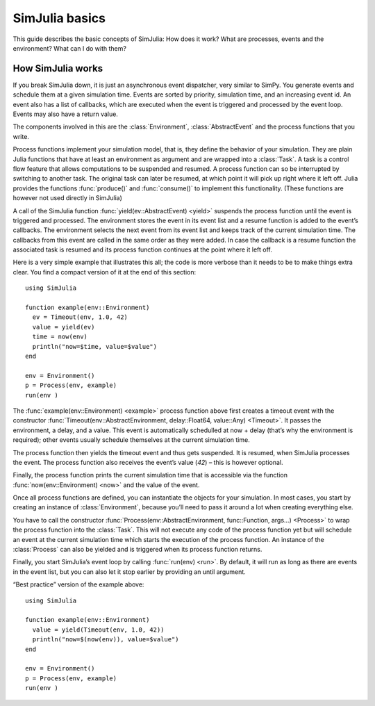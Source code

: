 SimJulia basics
---------------

This guide describes the basic concepts of SimJulia: How does it work? What are processes, events and the environment? What can I do with them?


How SimJulia works
~~~~~~~~~~~~~~~~~~

If you break SimJulia down, it is just an asynchronous event dispatcher, very similar to SimPy. You generate events and schedule them at a given simulation time. Events are sorted by priority, simulation time, and an increasing event id. An event also has a list of callbacks, which are executed when the event is triggered and processed by the event loop. Events may also have a return value.

The components involved in this are the :class:`Environment`, :class:`AbstractEvent` and the process functions that you write.

Process functions implement your simulation model, that is, they define the behavior of your simulation. They are plain Julia functions that have at least an environment as argument and are wrapped into a :class:`Task`. A task is a control flow feature that allows computations to be suspended and resumed. A process function can so be interrupted by switching to another task. The original task can later be resumed, at which point it will pick up right where it left off. Julia provides the functions :func:`produce()` and :func:`consume()` to implement this functionality. (These functions are however not used directly in SimJulia)

A call of the SimJulia function :func:`yield(ev::AbstractEvent) <yield>` suspends the process function until the event is triggered and processed. The environment stores the event in its event list and a resume function is added to the event’s callbacks. The environment selects the next event from its event list and keeps track of the current simulation time. The callbacks from this event are called in the same order as they were added. In case the callback is a resume function the associated task is resumed and its process function continues at the point where it left off.

Here is a very simple example that illustrates this all; the code is more verbose than it needs to be to make things extra clear. You find a compact version of it at the end of this section::

  using SimJulia

  function example(env::Environment)
    ev = Timeout(env, 1.0, 42)
    value = yield(ev)
    time = now(env)
    println("now=$time, value=$value")
  end

  env = Environment()
  p = Process(env, example)
  run(env )

The :func:`example(env::Environment) <example>` process function above first creates a timeout event with the constructor :func:`Timeout(env::AbstractEnvironment, delay::Float64, value::Any) <Timeout>`. It passes the environment, a delay, and a value. This event is automatically schedulled at now + delay (that’s why the environment is required); other events usually schedule themselves at the current simulation time.

The process function then yields the timeout event and thus gets suspended. It is resumed, when SimJulia processes the event. The process function also receives the event’s value (`42`) – this is however optional.

Finally, the process function prints the current simulation time that is accessible via the function :func:`now(env::Environment) <now>` and the value of the event.

Once all process functions are defined, you can instantiate the objects for your simulation. In most cases, you start by creating an instance of :class:`Environment`, because you’ll need to pass it around a lot when creating everything else.

You have to call the constructor :func:`Process(env::AbstractEnvironment, func::Function, args...) <Process>` to wrap the process function into the :class:`Task`. This will not execute any code of the process function yet but will schedule an event at the current simulation time which starts the execution of the process function. An instance of the :class:`Process` can also be yielded and is triggered when its process function returns.

Finally, you start SimJulia’s event loop by calling :func:`run(env) <run>`. By default, it will run as long as there are events in the event list, but you can also let it stop earlier by providing an until argument.

“Best practice” version of the example above::

  using SimJulia

  function example(env::Environment)
    value = yield(Timeout(env, 1.0, 42))
    println("now=$(now(env)), value=$value")
  end

  env = Environment()
  p = Process(env, example)
  run(env )

